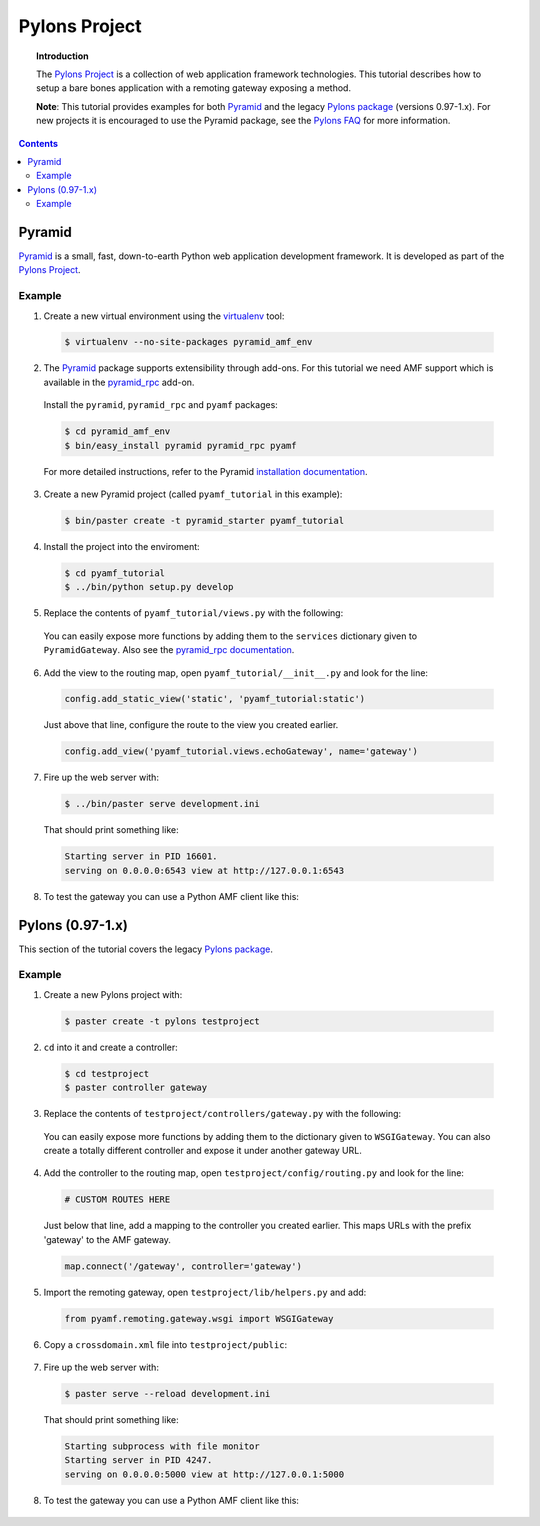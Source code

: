 ******************
  Pylons Project
******************

.. image:: images/pylons-logo.png

.. topic:: Introduction

   The `Pylons Project`_ is a collection of web application framework
   technologies. This tutorial describes how to setup a bare bones
   application with a remoting gateway exposing a method.

   **Note**: This tutorial provides examples for both Pyramid_ and the legacy
   `Pylons package`_ (versions 0.97-1.x). For new projects it is encouraged
   to use the Pyramid package, see the `Pylons FAQ`_ for more information. 


.. contents::


Pyramid
=======

Pyramid_ is a small, fast, down-to-earth Python web application development
framework. It is developed as part of the `Pylons Project`_.

Example
-------

1. Create a new virtual environment using the virtualenv_ tool:

  .. code-block:: bash

     $ virtualenv --no-site-packages pyramid_amf_env


2. The Pyramid_ package supports extensibility through add-ons. For this tutorial
   we need AMF support which is available in the `pyramid_rpc`_ add-on.

  Install the ``pyramid``, ``pyramid_rpc`` and ``pyamf`` packages:

  .. code-block:: bash

     $ cd pyramid_amf_env
     $ bin/easy_install pyramid pyramid_rpc pyamf


  For more detailed instructions, refer to the Pyramid `installation documentation`_.


3. Create a new Pyramid project (called ``pyamf_tutorial`` in this example):

  .. code-block:: bash

     $ bin/paster create -t pyramid_starter pyamf_tutorial


4. Install the project into the enviroment:

  .. code-block:: bash

     $ cd pyamf_tutorial
     $ ../bin/python setup.py develop


5. Replace the contents of ``pyamf_tutorial/views.py`` with the following:

  .. literalinclude:: ../examples/gateways/pylons/pyramid_gateway.py
     :linenos:

  You can easily expose more functions by adding them to the ``services`` dictionary
  given to ``PyramidGateway``. Also see the `pyramid_rpc documentation`_.


6. Add the view to the routing map, open ``pyamf_tutorial/__init__.py`` and look for the line:

  .. code-block:: python

     config.add_static_view('static', 'pyamf_tutorial:static')

  Just above that line, configure the route to the view you created earlier.

  .. code-block:: python
  
     config.add_view('pyamf_tutorial.views.echoGateway', name='gateway')


7. Fire up the web server with:

  .. code-block:: bash

     $ ../bin/paster serve development.ini

  That should print something like:

  .. code-block:: bash

     Starting server in PID 16601.
     serving on 0.0.0.0:6543 view at http://127.0.0.1:6543


8. To test the gateway you can use a Python AMF client like this:

  .. literalinclude:: ../examples/gateways/pylons/pyramid_client.py
     :linenos:



Pylons (0.97-1.x)
=================

This section of the tutorial covers the legacy `Pylons package`_.

Example
-------

1. Create a new Pylons project with:

  .. code-block:: bash

     $ paster create -t pylons testproject


2. ``cd`` into it and create a controller:

  .. code-block:: bash

     $ cd testproject
     $ paster controller gateway


3. Replace the contents of ``testproject/controllers/gateway.py`` with the following:

  .. literalinclude:: ../examples/gateways/pylons/pylons_gateway.py
     :linenos:

  You can easily expose more functions by adding them to the dictionary given to ``WSGIGateway``.
  You can also create a totally different controller and expose it under another gateway URL.


4. Add the controller to the routing map, open ``testproject/config/routing.py`` and look for the line:

  .. code-block:: python

     # CUSTOM ROUTES HERE

  Just below that line, add a mapping to the controller you created earlier. This maps URLs with
  the prefix 'gateway' to the AMF gateway.
  
  .. code-block:: python
  
     map.connect('/gateway', controller='gateway')


5. Import the remoting gateway, open ``testproject/lib/helpers.py`` and add:

  .. code-block:: python
    
     from pyamf.remoting.gateway.wsgi import WSGIGateway


6. Copy a ``crossdomain.xml`` file into ``testproject/public``:

  .. literalinclude:: ../examples/gateways/pylons/crossdomain.xml
     :language: xml
     :linenos:


7. Fire up the web server with:

  .. code-block:: bash

     $ paster serve --reload development.ini

  That should print something like:

  .. code-block:: bash

     Starting subprocess with file monitor
     Starting server in PID 4247.
     serving on 0.0.0.0:5000 view at http://127.0.0.1:5000


8. To test the gateway you can use a Python AMF client like this:

  .. literalinclude:: ../examples/gateways/pylons/pylons_client.py
     :linenos:


.. _Pylons Project: http://pylonsproject.org/
.. _Pyramid: http://docs.pylonsproject.org/docs/pyramid.html
.. _Pylons package: http://docs.pylonsproject.org/docs/pylons.html
.. _pyramid_rpc: http://docs.pylonsproject.org/projects/pyramid_rpc/dev/
.. _Pylons FAQ: http://docs.pylonsproject.org/faq/pylonsproject.html
.. _pyramid_rpc documentation: http://docs.pylonsproject.org/projects/pyramid_rpc/dev/amf.html
.. _virtualenv: http://pypi.python.org/pypi/virtualenv
.. _installation documentation: http://docs.pylonsproject.org/projects/pyramid/1.1/narr/install.html#installing-chapter
